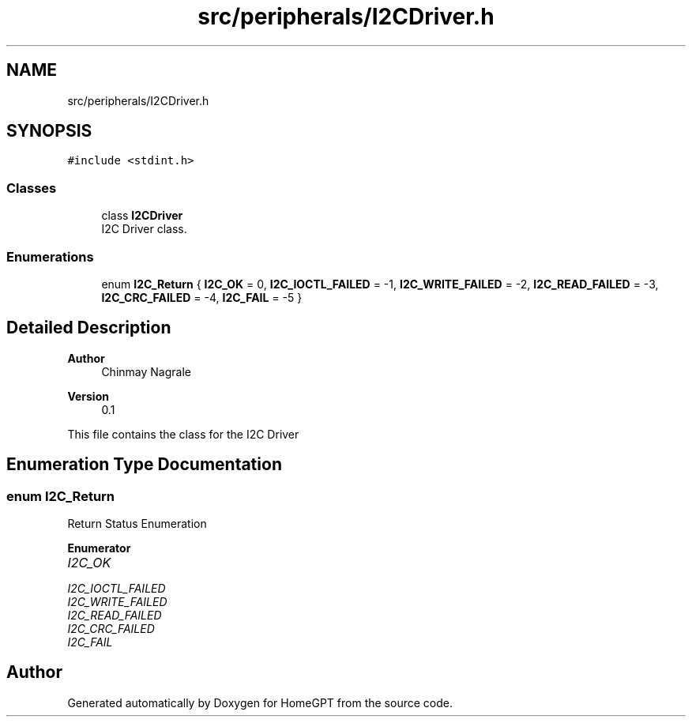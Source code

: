 .TH "src/peripherals/I2CDriver.h" 3 "Tue Apr 25 2023" "Version v.1.0" "HomeGPT" \" -*- nroff -*-
.ad l
.nh
.SH NAME
src/peripherals/I2CDriver.h
.SH SYNOPSIS
.br
.PP
\fC#include <stdint\&.h>\fP
.br

.SS "Classes"

.in +1c
.ti -1c
.RI "class \fBI2CDriver\fP"
.br
.RI "I2C Driver class\&. "
.in -1c
.SS "Enumerations"

.in +1c
.ti -1c
.RI "enum \fBI2C_Return\fP { \fBI2C_OK\fP = 0, \fBI2C_IOCTL_FAILED\fP = -1, \fBI2C_WRITE_FAILED\fP = -2, \fBI2C_READ_FAILED\fP = -3, \fBI2C_CRC_FAILED\fP = -4, \fBI2C_FAIL\fP = -5 }"
.br
.in -1c
.SH "Detailed Description"
.PP 

.PP
\fBAuthor\fP
.RS 4
Chinmay Nagrale 
.RE
.PP
\fBVersion\fP
.RS 4
0\&.1
.RE
.PP
This file contains the class for the I2C Driver 
.SH "Enumeration Type Documentation"
.PP 
.SS "enum \fBI2C_Return\fP"
Return Status Enumeration 
.PP
\fBEnumerator\fP
.in +1c
.TP
\fB\fII2C_OK \fP\fP
.TP
\fB\fII2C_IOCTL_FAILED \fP\fP
.TP
\fB\fII2C_WRITE_FAILED \fP\fP
.TP
\fB\fII2C_READ_FAILED \fP\fP
.TP
\fB\fII2C_CRC_FAILED \fP\fP
.TP
\fB\fII2C_FAIL \fP\fP
.SH "Author"
.PP 
Generated automatically by Doxygen for HomeGPT from the source code\&.
